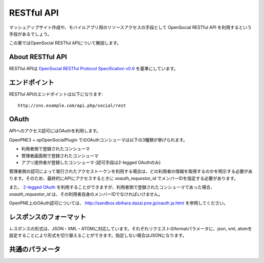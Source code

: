 .. _restful_api:

===========
RESTful API
===========

マッシュアップサイト作成や、モバイルアプリ用のリソースアクセスの手段として OpenSocial RESTful API を利用するという手段があるでしょう。

この章ではOpenSocial RESTful APIについて解説します。

About RESTful API
=================

RESTful APIは `OpenSocial RESTful Protocol Specification v0.9`_ を基準にしています。

.. _`OpenSocial RESTful Protocol Specification v0.9`: http://www.opensocial.org/Technical-Resources/opensocial-spec-v09/REST-API.html

エンドポイント
==============

RESTful APIのエンドポイントは以下になります::

  http://sns.example.com/api.php/social/rest

OAuth
=====

APIへのアクセス認可にはOAuthを利用します。

OpenPNE3 + opOpenSocialPlugin でのOAuthコンシューマは以下の3種類が挙げられます。

* 利用者側で登録されたコンシューマ
* 管理者画面側で登録されたコンシューマ
* アプリ提供者が登録したコンシューマ (認可手段は2-legged OAuthのみ)

管理者側の認可によって発行されたアクセストークンを利用する場合は、どの利用者の情報を取得するのかを明示する必要があります。そのため、最終的にAPIにアクセスするときに *xoauth_requestor_id* でメンバーIDを指定する必要があります。

また、 `2-legged OAuth`_ を利用することができますが、利用者側で登録されたコンシューマであった場合、 *xoauth_requestor_id* は、その利用者自身のメンバーIDでなければいけません。

OpenPNE上のOAuth認可については、 http://sandbox.ebihara.dazai.pne.jp/oauth.ja.html を参照してください。

.. _`2-legged OAuth`: http://oauth.googlecode.com/svn/spec/ext/consumer_request/1.0/drafts/1/spec.html

レスポンスのフォーマット
========================

レスポンスの形式は、JSON・XML・ATOMに対応しています。それぞれリクエストのformatパラメータに、json, xml, atomを設定することにより形式を切り替えることができます。指定しない場合はJSONになります。

共通のパラメータ
================

.. まだ実際の動作の確認ができてない

